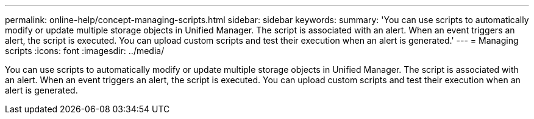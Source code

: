 ---
permalink: online-help/concept-managing-scripts.html
sidebar: sidebar
keywords: 
summary: 'You can use scripts to automatically modify or update multiple storage objects in Unified Manager. The script is associated with an alert. When an event triggers an alert, the script is executed. You can upload custom scripts and test their execution when an alert is generated.'
---
= Managing scripts
:icons: font
:imagesdir: ../media/

[.lead]
You can use scripts to automatically modify or update multiple storage objects in Unified Manager. The script is associated with an alert. When an event triggers an alert, the script is executed. You can upload custom scripts and test their execution when an alert is generated.
